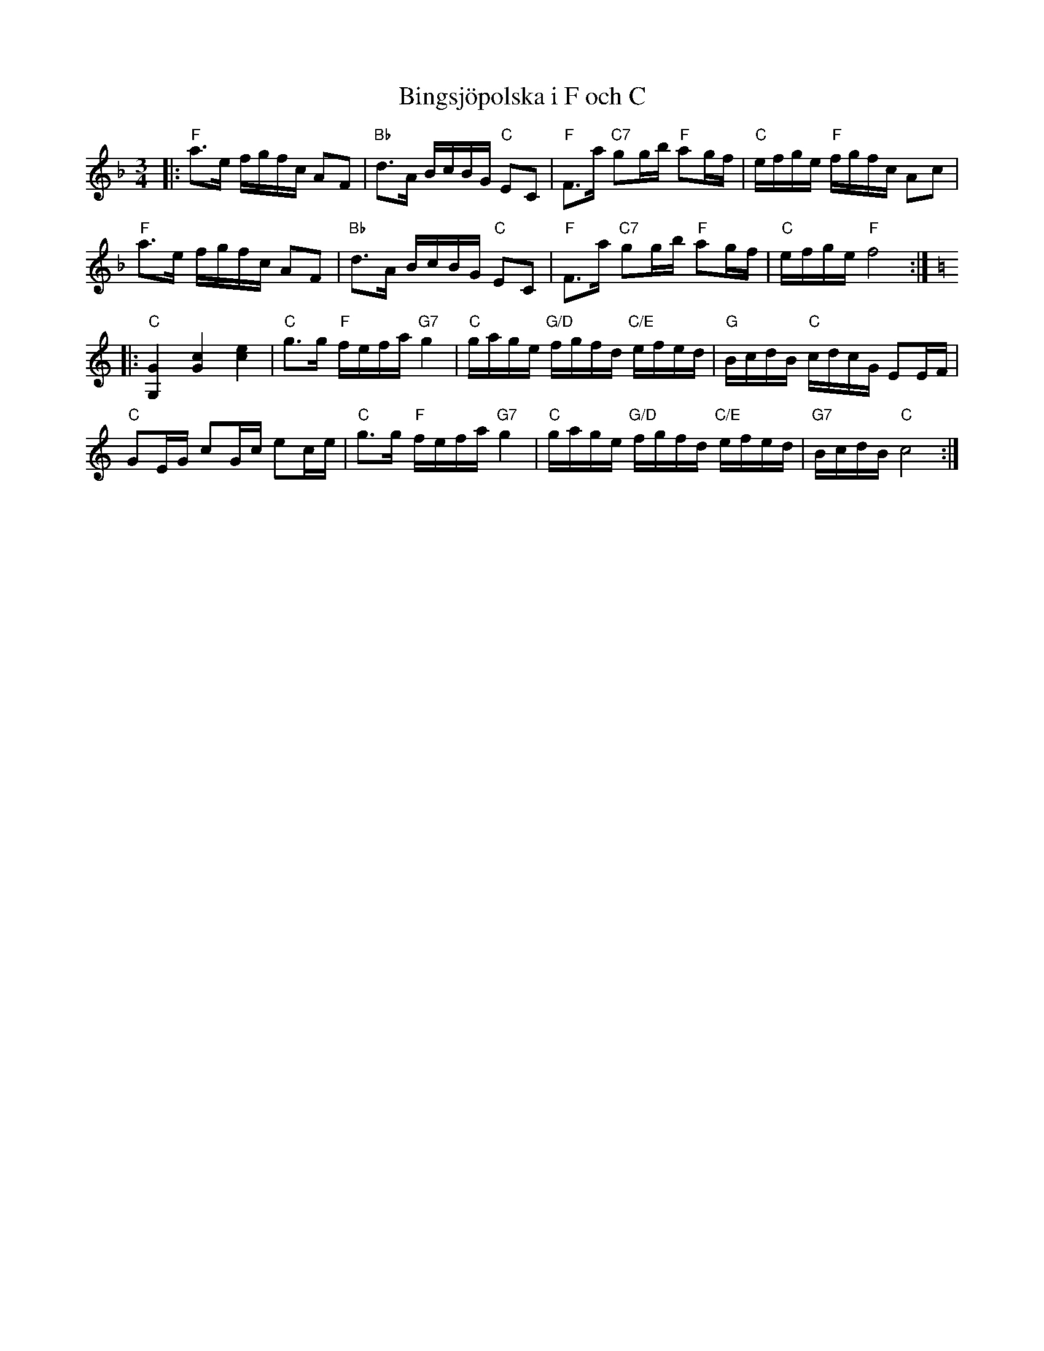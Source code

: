 %%abc-charset utf-8

X:1
T: Bingsjöpolska i F och C
R: Polska
S: efter Hjort Anders eller Pekkos Helmer
S: Utlärd av Jonny Soling
Z: Karin Arén
M: 3/4
L: 1/8
K: F
|:"F"a>e f/g/f/c/ AF | "Bb"d>A B/c/B/G/ "C"EC | "F"F>a "C7"gg/b/ "F"ag/f/ | "C"e/f/g/e/ "F"f/g/f/c/ Ac | 
"F"a>e f/g/f/c/ AF | "Bb"d>A B/c/B/G/ "C"EC | "F"F>a "C7"gg/b/ "F"ag/f/ | "C"e/f/g/e/ "F"f4 :|: 
[K:C]"C"[G2G,2] [c2G2] [e2c2] | "C"g>g "F"f/e/f/a/ "G7"g2 | "C"g/a/g/e/ "G/D"f/g/f/d/ "C/E"e/f/e/d/ | "G"B/c/d/B/ "C"c/d/c/G/ EE/F/ |
"C"GE/G/ cG/c/ ec/e/ | "C"g>g "F"f/e/f/a/ "G7"g2 | "C"g/a/g/e/ "G/D"f/g/f/d/ "C/E"e/f/e/d/ | "G7"B/c/d/B/ "C"c4 :|

